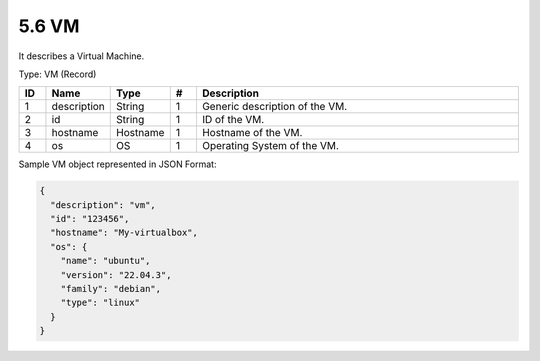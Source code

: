 5.6 VM
======

It describes a Virtual Machine.

Type: VM (Record)

.. list-table::
   :widths: 3 4 4 3 40
   :header-rows: 1

   * - ID
     - Name
     - Type
     - #
     - Description
   * - 1
     - description
     - String
     - 1
     - Generic description of the VM.
   * - 2
     - id
     - String
     - 1
     - ID of the VM.
   * - 3
     - hostname
     - Hostname
     - 1
     - Hostname of the VM.
   * - 4
     - os
     - OS
     - 1
     - Operating System of the VM.

Sample VM object represented in JSON Format:

.. code:: json

   {
     "description": "vm",
     "id": "123456",
     "hostname": "My-virtualbox",
     "os": {
       "name": "ubuntu",
       "version": "22.04.3",
       "family": "debian",
       "type": "linux"
     }
   }

